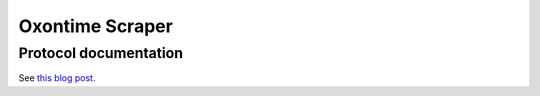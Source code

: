 Oxontime Scraper
================


Protocol documentation
----------------------

See `this blog post <http://blogs.oucs.ox.ac.uk/inapickle/2010/01/14/live-bus-locations-from-acis-oxontime/>`_.
